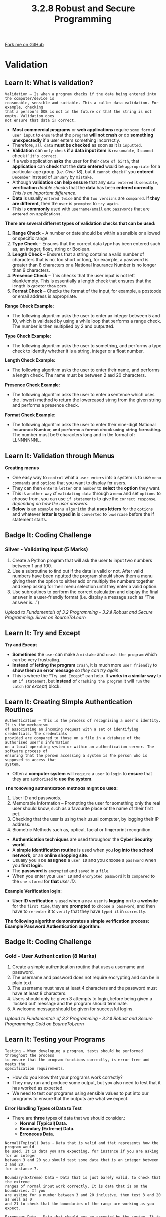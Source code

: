 #+STARTUP:indent
#+HTML_HEAD: <link rel="stylesheet" type="text/css" href="css/styles.css"/>
#+HTML_HEAD_EXTRA: <link href='http://fonts.googleapis.com/css?family=Ubuntu+Mono|Ubuntu' rel='stylesheet' type='text/css'>
#+OPTIONS: f:nil author:nil num:1 creator:nil timestamp:nil 
#+TITLE: 3.2.8 Robust and Secure Programming
#+AUTHOR: Stephen Fone

#+BEGIN_HTML
<div class=ribbon>
<a href="https://github.com/">Fork me on GitHub</a>
</div>
#+END_HTML

* COMMENT Use as a template
:PROPERTIES:
:HTML_CONTAINER_CLASS: activity
:END:
** Learn It
:PROPERTIES:
:HTML_CONTAINER_CLASS: learn
:END:

** Research It
:PROPERTIES:
:HTML_CONTAINER_CLASS: research
:END:

** Design It
:PROPERTIES:
:HTML_CONTAINER_CLASS: design
:END:

** Build It
:PROPERTIES:
:HTML_CONTAINER_CLASS: build
:END:

** Test It
:PROPERTIES:
:HTML_CONTAINER_CLASS: test
:END:

** Run It
:PROPERTIES:
:HTML_CONTAINER_CLASS: run
:END:

** Document It
:PROPERTIES:
:HTML_CONTAINER_CLASS: document
:END:

** Code It
:PROPERTIES:
:HTML_CONTAINER_CLASS: code
:END:

** Program It
:PROPERTIES:
:HTML_CONTAINER_CLASS: program
:END:

** Try It
:PROPERTIES:
:HTML_CONTAINER_CLASS: try
:END:

** Badge It
:PROPERTIES:
:HTML_CONTAINER_CLASS: badge
:END:

** Save It
:PROPERTIES:
:HTML_CONTAINER_CLASS: save
:END:

* Validation
:PROPERTIES:
:HTML_CONTAINER_CLASS: activity
:END:
[[file:img/Robust_Prog_Main.png]]
** Learn It: What is validation?
:PROPERTIES:
:HTML_CONTAINER_CLASS: learn
:END:
#+BEGIN_SRC
Validation – Is when a program checks if the data being entered into the computer/device is
reasonable, sensible and suitable. This a called data validation. For example, checking
that a person’s DOB is not in the future or that the string is not empty. Validation does
not ensure that data is correct.
#+END_SRC 
- *Most commercial programs* or *web applications* require =some form= of =user input= to =ensure= that the =program= *will not crash* or do *something unexpectedly* if a user enters something incorrectly.
- Therefore, =all data= *must be checked* as soon as it is =inputted=.
- *Validation* can =only check= *if a data input item* is =reasonable=, it =cannot= check if =it's correct=.
- If a web application *asks* the user for their =date of birth=, that *application* can *check* that the *data entered* would be =appropriate= for
  a particular age group. (/i.e. Over 18/), but it =cannot check= if you *entered* =December= instead of =January= by =mistake=.
- Although *validation can help ensure* that any =data entered= is =sensible=, *verification* /double checks/ that the *data* has been *entered correctly*. /This is an important difference/.
- *Data* is usually =entered twice= and the =two versions= are =compared=. If *they are different*, then the =user= is =prompted= to =try again=.
- This is *commonly* used with =username/email= and =passwords= that are entered on applications.
*There are several different types of validation checks that can be used:*
  1. *Range Check* – A number or date should be within a sensible or allowed or specific range.
  2. *Type Check* – Ensures that the correct data type has been entered such as, an integer, float, string or Boolean.
  3. *Length Check* – Ensures that a string contains a valid number of characters that is not too short or long, for example, a password is greater than 8 characters or a National Insurance Number is no longer than 9 characters.
  4. *Presence Check* – This checks that the user input is not left blank/empty. This is essentially a length check that ensures that the length is greater than zero.
  5. *Format Check* – Checks the format of the input, for example, a postcode or email address is appropriate.
*Range Check Example:*
- The following algorithm asks the user to enter an integer between 5 and 10, which is validated by using a while loop that performs a range check. The number is then multiplied by 2 and outputted.
[[file:img/Range_Check.png]]
*Type Check Example:*
- The following algorithm asks the user to something, and performs a type check to identify whether it is a string, integer or a float number.
[[file:img/Type_Check.png]]
*Length Check Example:*
- The following algorithm asks the user to enter their name, and performs a length check. The name must be between 2 and 20 characters.
[[file:img/Length_Check.png]]
*Presence Check Example:*
- The following algorithm asks the user to enter a sentence which uses the .lower() method to return the lowercased string from the given string and performs a presence check.
[[file:img/Presence_Check.png]]
*Format Check Example:*
- The following algorithm asks the user to enter their nine-digit National Insurance Number, and performs a format check using string formatting. The number must be 9 characters long and in the format of: LLNNNNNNL.
[[file:img/Format_Check.png]]

** Learn It: Validation through Menus
:PROPERTIES:
:HTML_CONTAINER_CLASS: learn
:END:
*Creating menus*
- One easy way to =control= what a =user enters= into a system is to use =menu commands= and =options= that you want to display for users.
- They can then =enter= a =letter= or a =number= to *select* the *option* they want.
- This is =another way= of =validating data= through a =menu= and set =options= to choose from, you can use =if statements= to give the =correct response=, /depending on how the user answers/.
- *Below* is an =example menu algorithm= that *uses letters* for the =options= and whatever *letter is typed in* is =converted= to =lowercase= before the if statement starts.
[[file:img/Validation_Menu.png]]

** Badge It: Coding Challenge
:PROPERTIES:
:HTML_CONTAINER_CLASS: badge
:END:
*** Silver - Validating Input (5 Marks)
1. Create a Python program that will ask the user to input two numbers between 1 and 100.
2. Use a subroutine to find out if the data is valid or not. After valid numbers have been inputted the program should show them a menu giving them the option to either add or multiply the numbers together and keep asking for their menu selection until they enter a valid option.
3. Use subroutines to perform the correct calculation and display the final answer in a user-friendly format (i.e. display a message such as “The answer is...”)



/Upload to Fundamentals of 3.2 Programming - 3.2.8 Robust and Secure Programming: Silver on BourneToLearn/

** Learn It: Try and Except
:PROPERTIES:
:HTML_CONTAINER_CLASS: learn
:END:
*Try and Except*
- *Sometimes* the =user= can make a =mistake= and =crash the program= which can be very frustrating.
- *Instead* of *letting the program* =crash=, it is much more =user friendly= to *show them an error message* /so they can try again/.
- This is where the =“Try and Except”= can help. It *works in a similar way* to an =if statement=, but *instead* of =crashing the program= it will =run= the =catch= (/or except/) block.
[[file:img/Try_Except.png]]

** Learn It: Creating Simple Authentication Routines
:PROPERTIES:
:HTML_CONTAINER_CLASS: learn
:END:
#+BEGIN_SRC
Authentication – This is the process of recognising a user’s identity. It is the mechanism
of associating an incoming request with a set of identifying credentials. The credentials
provided are compared to those on a file in a database of the authorised user’s information
on a local operating system or within an authentication server. The software process of
ensuring that the person accessing a system is the person who is supposed to access that
system. 
#+END_SRC 
- Often a *computer system* will =require= a =user= to =login= to *ensure* that they are =authorised= to *use the system*.
*The following authentication methods might be used:*
  1. User ID and passwords.
  2. Memorable Information – Prompting the user for something only the real user should know, such as a favourite place or the name of their first pet.
  3. Checking that the user is using their usual computer, by logging their IP address.
  4. Biometric Methods such as, optical, facial or fingerprint recognition.
- *Authentication techniques* are used throughout the *Cyber Security world*.
- A *simple identification routine* is used when you *log into the school network*, or an *online shopping site*.
- Usually you’ll be *assigned* a =user ID= and you choose a =password= when you *first login*.
- The *password* is =encrypted= and =saved= in a =file=.
- When you enter your =user ID= and =encrypted password= it is =compared= to the =one stored= for *that* /user ID/.
*Example Verification login:*
[[file:img/Verification_ID.png]]
- *User ID verification* is =used= when a =new user= is *logging* on to a *website* for the =first time=, they are *prompted* to =choose a password=, and then have to =re-enter= it to =verify= that they have =typed it= in =correctly=.
*The following algorithm demonstrates a simple verification process:*
[[file:img/Verification_Process.png]]
*Example Password Authentication algorithm:*
[[file:img/Password_Auth_Algor.png]]

** Badge It: Coding Challenge
:PROPERTIES:
:HTML_CONTAINER_CLASS: badge
:END:
*** Gold - User Authentication (8 Marks)
1. Create a simple authentication routine that uses a username and password.
2. The username and password does not require encrypting and can be in plain text.
3. The username must have at least 4 characters and the password must have at least 8 characters.
4. Users should only be given 3 attempts to login, before being given a ‘locked out’ message and the program should terminate.
5. A welcome message should be given for successful logins.


/Upload to Fundamentals of 3.2 Programming - 3.2.8 Robust and Secure Programming: Gold on BourneToLearn/

** Learn It: Testing your Programs
:PROPERTIES:
:HTML_CONTAINER_CLASS: learn
:END:
#+BEGIN_SRC
Testing – When developing a program, tests should be performed throughout the process
to ensure that the program functions correctly, is error free and meets the
specification requirements.
#+END_SRC 
- How do you know that your programs work correctly?
- They may run and produce some output, but you also need to test that it has worked as expected.
- We need to test our programs using sensible values to put into our programs to ensure that the outputs are what we expect.
*Error Handling*
[[file:img/Error_Handling_Info.png]]
*Types of Data to Test*
- There are *three* types of data that we should consider.:
  - *Normal (Typical) Data.*
  - *Boundary (Extreme) Data.*
  - *Erroneous Data.*
#+BEGIN_SRC
Normal(Typical) Data - Data that is valid and that represents how the program would
be used. It is data you are expecting, for instance if you are asking for an integer
between 3 and 20 you should test some data that is an integer between 3 and 20,
for instance 7.
#+END_SRC 
#+BEGIN_SRC
Boundary(Extreme) Data – Data that is just barely valid, to check that the extreme
ranges of normal input work correctly. It is data that is on the boundaries. If you
are asking for a number between 3 and 20 inclusive, then test 3 and 20 as well as 0
and 21 to check that the boundaries of the range are working as you expect.
#+END_SRC
#+BEGIN_SRC
Erroneous Data – Data that should not be accepted by the system. It is data that is
just wrong. If you are asking for an integer test what happens when you enter a number
with a decimal point or a string?
#+END_SRC  

** Learn It: Test Planning
:PROPERTIES:
:HTML_CONTAINER_CLASS: learn
:END:
*Test Plan*
- The =best way= to approach =testing= is to =devise a test plan=, where we can =write down= the /sample data/ we will *use* to =ensure= that the /program works correctly/.
- The =main aim of testing= is to *identify errors* such as, /syntax, logical/ and /run-time errors/ as-well as /dealing/ with /invalid user inputs/ that *stops the program* from =working correctly=.
- The =first four columns= are *part of the design* and *planning stage* and the =final column= is *completed* when you *test the finished program*.
- *If numbers or dates* are being *added by the user*, then you =should use= *test data* that *checks*; /Normal (typical), Boundary (extreme)/ and /Erroneous data/.
- *Boundary data* =includes both ends= of the =allowed range=, as well as =data= that =should not be allowed=, just =outside this range=. (/i.e. 2 or 21/).
[[file:img/Test_Plan_Table.png]]
** Learn It
:PROPERTIES:
:HTML_CONTAINER_CLASS: learn
:END:
- We can perform some tests without the use of a computer or any of the real code.
- Often, when we write an algorithm, we'll want to test that it works correctly.
- We can use trace tables to achieve this.
#+begin_src
X <-- 1
Y <-- 2
WHILE X < 20
    OUTPUT X
    X <-- X + Y
    Y <-- Y + 1
ENDWHILE
#+end_src
- The variable in the above pseudocode algorithm can traced using a trace table.
| OUTPUT |  X | Y |
|--------+----+---|
|        |  1 | 2 |
|      1 |  3 | 3 |
|      3 |  6 | 4 |
|      6 | 10 | 5 |
|     10 | 15 | 6 |
|     15 | 21 | 7 |
- The trace table allows us to understand what is happening to the values of variables within the algorithm.
** Try It
:PROPERTIES:
:HTML_CONTAINER_CLASS: try
:END:
- Try drawing trace tables for the following algorithms.
#+begin_src
Y <-- 3
FOR X <-- 1 TO 5
    Y <-- Y + X
ENDFOR
OUTPUT Y
#+end_src
#+begin_src
List <-- [10,8,3,5,6,1,2]
Total <-- 0
FOR i <-- 1 TO LEN(List)
    TOTAL <-- TOTAL + List[i]
ENDFOR
OUTPUT TOTAL
#+end_src
#+begin_src
num <-- 78
answer <-- ''
WHILE num > 0
    r <-- num MOD 2
    num <-- num / 2
    answer <-- STR(r) + answer 
ENDWHILE
OUTPUT answer
#+end_src
#+begin_src
nums = [6,2,8,1,9,2]
n = 0
FOR i <-- 1 TO LEN(nums)
    IF nums[i] > n
        n = nums[i]
    ENDIF
ENDFOR
OUTPUT n
#+end_src


** Badge It: Exam Questions
:PROPERTIES:
:HTML_CONTAINER_CLASS: badge
:END:
*** Platinum - Exam questions
1. A program is only as good as its data. Explain how validation and verification can help ensure that the data is as 'good' as possible? (6 Marks)
2. Describe *one* method of validation used by online surveys to help them manage the quality of their data? (2 Marks)
3. Validation is required for the data in the parameters for the function below. Set a test, and show an example of invalid data (2 Marks)
#+BEGIN_SRC
Function WorkingTime (TimeIn,TimeOut)
#+END_SRC 
4. Give *two* reasons why programmers test their code? (2 Marks)
5. A program requires a date of birth from the 20th century to be entered. Provide normal, extreme and erroneous test data examples in the format DD/MM/YYYY. (3 Marks)


/Upload to Fundamentals of 3.2 Programming - 3.2.8 Robust and Secure Programming: Platinum on BourneToLearn/



